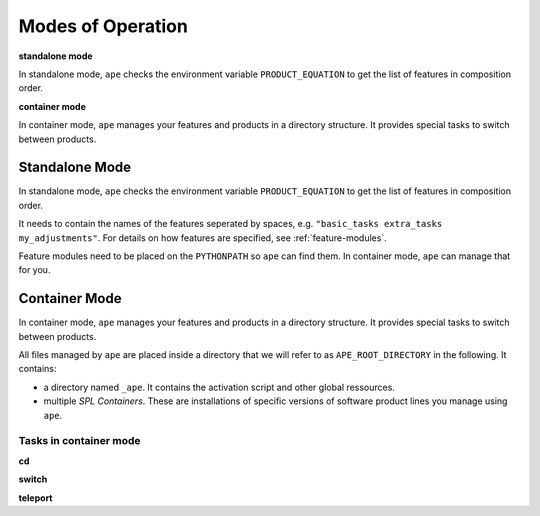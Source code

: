 .. _modes-of-operation:

********************
Modes of Operation
********************

**standalone mode**

In standalone mode, ``ape`` checks the environment variable ``PRODUCT_EQUATION`` to get the list of features in composition order.

**container mode**

In container mode, ``ape`` manages your features and products in a directory structure.
It provides special tasks to switch between products.

Standalone Mode
=====================

In standalone mode, ``ape`` checks the environment variable ``PRODUCT_EQUATION`` to get the list of features in composition order.

It needs to contain the names of the features seperated by spaces, e.g. ``"basic_tasks extra_tasks my_adjustments"``.
For details on how features are specified, see :ref:`feature-modules`.

Feature modules need to be placed on the ``PYTHONPATH`` so ``ape`` can find them.
In container mode, ``ape`` can manage that for you.

Container Mode
=====================

In container mode, ``ape`` manages your features and products in a directory structure.
It provides special tasks to switch between products.

All files managed by ``ape`` are placed inside a directory that we will refer to as ``APE_ROOT_DIRECTORY`` in the following.
It contains:

- a directory named ``_ape``. It contains the activation script and other global ressources.
- multiple *SPL Containers*. These are installations of specific versions of software product lines you manage using ``ape``.



Tasks in container mode
---------------------------


**cd**


**switch**


**teleport**




